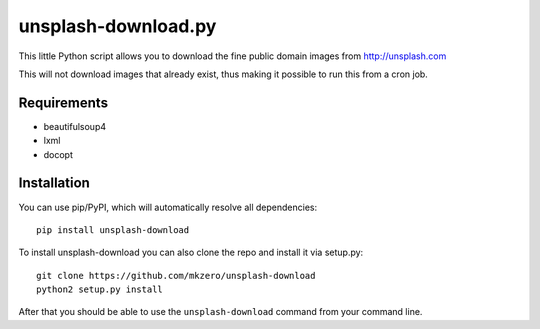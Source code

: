 unsplash-download.py
====================

This little Python script allows you to download the fine public domain images
from http://unsplash.com

This will not download images that already exist, thus making it possible to
run this from a cron job.

Requirements
------------

- beautifulsoup4
- lxml
- docopt

Installation
------------

You can use pip/PyPI, which will automatically resolve all dependencies:

::

    pip install unsplash-download


To install unsplash-download you can also clone the repo and install it via 
setup.py:

::

    git clone https://github.com/mkzero/unsplash-download
    python2 setup.py install

After that you should be able to use the ``unsplash-download`` command from 
your command line.
